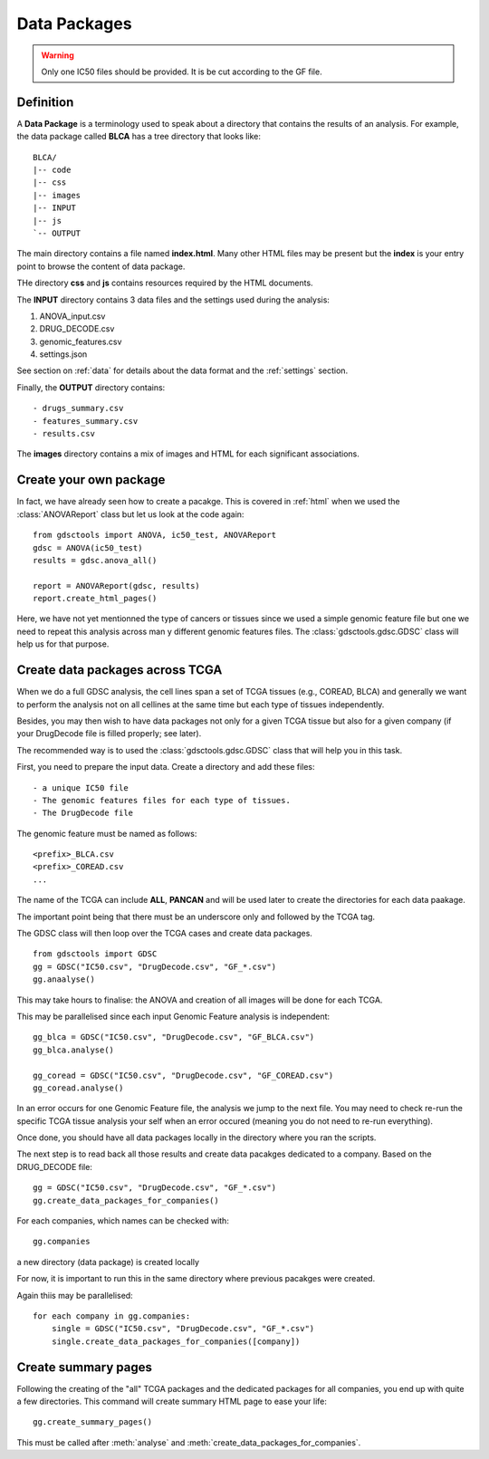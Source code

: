 .. _data_packages:

Data Packages
=================

.. warning:: Only one IC50 files should be provided. It is be cut 
    according to the GF file.

Definition
--------------

A **Data Package** is a terminology used to speak about a directory that
contains the results of an analysis. For example, the data package called
**BLCA** has a tree directory that looks like::

    BLCA/
    |-- code
    |-- css
    |-- images
    |-- INPUT
    |-- js
    `-- OUTPUT

The main directory contains a file named **index.html**. Many other HTML files
may be present but the **index** is your entry point to browse the content of
data package.


THe directory **css** and **js** contains resources required by the HTML
documents.

The **INPUT** directory contains 3 data files and the settings used during the
analysis:

#. ANOVA_input.csv
#. DRUG_DECODE.csv
#. genomic_features.csv
#. settings.json

See section on :ref:`data` for details about the data format and the
:ref:`settings` section.

Finally, the **OUTPUT** directory contains::

- drugs_summary.csv
- features_summary.csv
- results.csv

The **images** directory contains a mix of images and HTML for each
significant associations.

Create your own package
-----------------------------

In fact, we have already seen how to create a pacakge. This is covered in
:ref:`html` when we used the :class:`ANOVAReport` class but let us look at
the code again::

    from gdsctools import ANOVA, ic50_test, ANOVAReport
    gdsc = ANOVA(ic50_test)
    results = gdsc.anova_all()

    report = ANOVAReport(gdsc, results)
    report.create_html_pages()

Here, we have not yet mentionned the type of cancers or tissues since we used a
simple genomic feature file but one we need to repeat this analysis across man
y different genomic features files. The :class:`gdsctools.gdsc.GDSC` class will
help us for that purpose.

Create data packages across TCGA
--------------------------------------

When we do a full GDSC analysis, the cell lines span a set of TCGA tissues
(e.g., COREAD, BLCA) and generally we want to perform the analysis not on all
cellines at the same time but each type of tissues independently.

Besides, you may then wish to have data packages not only for a given TCGA
tissue but also for a given company (if your DrugDecode file is filled properly; see later).

The recommended way is to used the :class:`gdsctools.gdsc.GDSC` class that will
help you in this task.


First, you need to prepare the input data. Create a directory and add these
files::

    - a unique IC50 file
    - The genomic features files for each type of tissues.
    - The DrugDecode file


The genomic feature must be named as follows::

  <prefix>_BLCA.csv
  <prefix>_COREAD.csv
  ...

The name of the TCGA can include **ALL**, **PANCAN** and will be used later to
create the directories for each data paakage.

The important point being that there must be an underscore only and followed by
the TCGA tag.

The GDSC class will then loop over the TCGA cases and create data packages.

::

    from gdsctools import GDSC
    gg = GDSC("IC50.csv", "DrugDecode.csv", "GF_*.csv")
    gg.anaalyse()


This may take hours to finalise: the ANOVA and creation of all images will be
done for each TCGA.

This may be parallelised since each input Genomic Feature analysis is
independent::

    gg_blca = GDSC("IC50.csv", "DrugDecode.csv", "GF_BLCA.csv")
    gg_blca.analyse()

    gg_coread = GDSC("IC50.csv", "DrugDecode.csv", "GF_COREAD.csv")
    gg_coread.analyse()


In an error occurs for one Genomic Feature file, the analysis we jump to the
next file. You may need to check re-run the specific TCGA tissue analysis your
self when an error occured (meaning you do not need to re-run everything).


Once done, you should have all data packages locally in the directory where you
ran the scripts.


The next step is to read back all those results and create data pacakges
dedicated to a company. Based on the DRUG_DECODE file::

    gg = GDSC("IC50.csv", "DrugDecode.csv", "GF_*.csv")
    gg.create_data_packages_for_companies()


For each companies, which names can be checked with::

    gg.companies

a new directory (data package) is created locally


For now, it is important to run this in the same directory where previous
pacakges were created.


Again thiis may be parallelised::

    for each company in gg.companies:
        single = GDSC("IC50.csv", "DrugDecode.csv", "GF_*.csv")
        single.create_data_packages_for_companies([company])


Create summary pages
-----------------------

Following the creating of the "all" TCGA packages and the dedicated packages for
all companies, you end up with quite a few directories. This command will create
summary HTML page to ease your life::

    gg.create_summary_pages()


This must be called after :meth:`analyse` and :meth:`create_data_packages_for_companies`.


































































